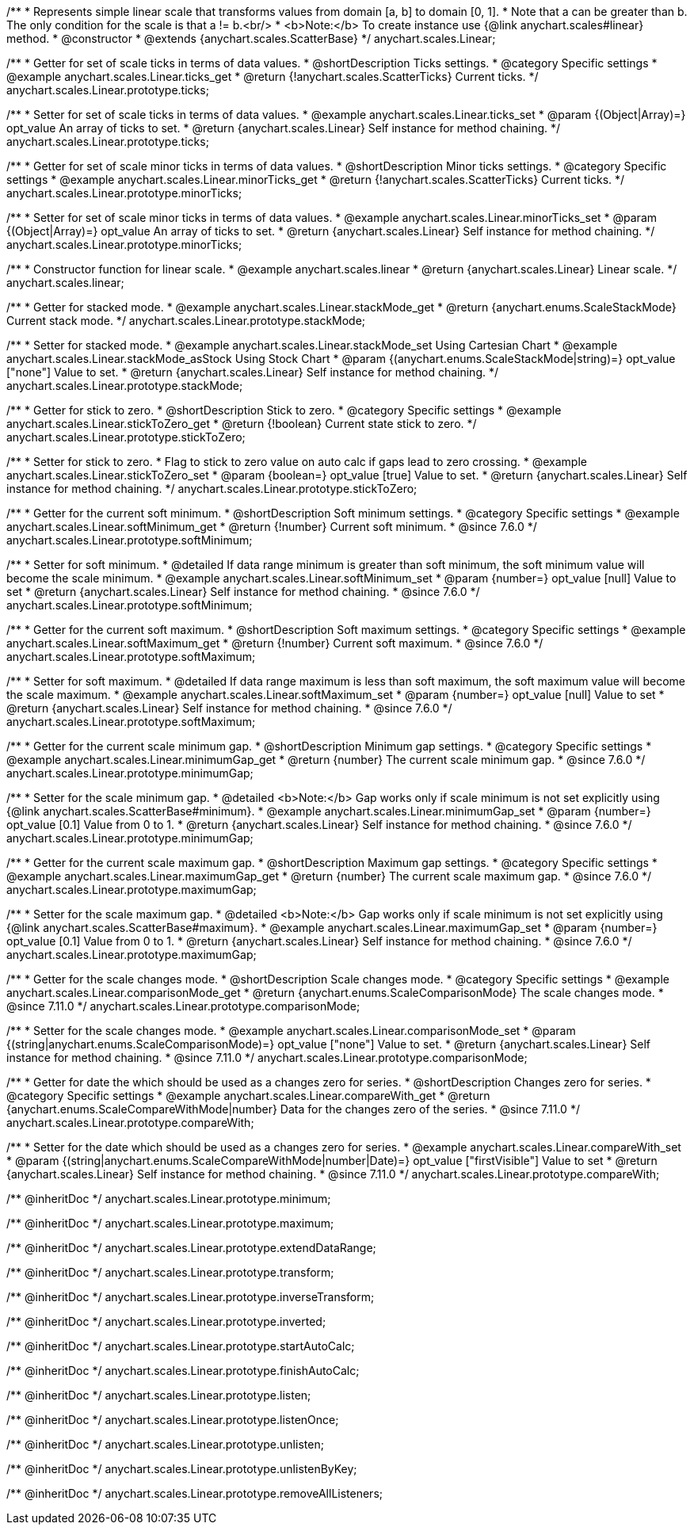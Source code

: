 /**
 * Represents simple linear scale that transforms values from domain [a, b] to domain [0, 1].
 * Note that a can be greater than b. The only condition for the scale is that a != b.<br/>
 * <b>Note:</b> To create instance use {@link anychart.scales#linear} method.
 * @constructor
 * @extends {anychart.scales.ScatterBase}
 */
anychart.scales.Linear;


//----------------------------------------------------------------------------------------------------------------------
//
//  anychart.scales.Linear.prototype.ticks
//
//----------------------------------------------------------------------------------------------------------------------

/**
 * Getter for set of scale ticks in terms of data values.
 * @shortDescription Ticks settings.
 * @category Specific settings
 * @example anychart.scales.Linear.ticks_get
 * @return {!anychart.scales.ScatterTicks} Current ticks.
 */
anychart.scales.Linear.prototype.ticks;

/**
 * Setter for set of scale ticks in terms of data values.
 * @example anychart.scales.Linear.ticks_set
 * @param {(Object|Array)=} opt_value An array of ticks to set.
 * @return {anychart.scales.Linear} Self instance for method chaining.
 */
anychart.scales.Linear.prototype.ticks;


//----------------------------------------------------------------------------------------------------------------------
//
//  anychart.scales.Linear.prototype.minorTicks
//
//----------------------------------------------------------------------------------------------------------------------

/**
 * Getter for set of scale minor ticks in terms of data values.
 * @shortDescription Minor ticks settings.
 * @category Specific settings
 * @example anychart.scales.Linear.minorTicks_get
 * @return {!anychart.scales.ScatterTicks} Current ticks.
 */
anychart.scales.Linear.prototype.minorTicks;

/**
 * Setter for set of scale minor ticks in terms of data values.
 * @example anychart.scales.Linear.minorTicks_set
 * @param {(Object|Array)=} opt_value An array of ticks to set.
 * @return {anychart.scales.Linear} Self instance for method chaining.
 */
anychart.scales.Linear.prototype.minorTicks;


//----------------------------------------------------------------------------------------------------------------------
//
//  anychart.scales.linear
//
//----------------------------------------------------------------------------------------------------------------------

/**
 * Constructor function for linear scale.
 * @example anychart.scales.linear
 * @return {anychart.scales.Linear} Linear scale.
 */
anychart.scales.linear;


//----------------------------------------------------------------------------------------------------------------------
//
//  anychart.scales.Linear.prototype.stackMode
//
//----------------------------------------------------------------------------------------------------------------------

/**
 * Getter for stacked mode.
 * @example anychart.scales.Linear.stackMode_get
 * @return {anychart.enums.ScaleStackMode} Current stack mode.
 */
anychart.scales.Linear.prototype.stackMode;

/**
 * Setter for stacked mode.
 * @example anychart.scales.Linear.stackMode_set Using Cartesian Chart
 * @example anychart.scales.Linear.stackMode_asStock Using Stock Chart
 * @param {(anychart.enums.ScaleStackMode|string)=} opt_value ["none"] Value to set.
 * @return {anychart.scales.Linear} Self instance for method chaining.
 */
anychart.scales.Linear.prototype.stackMode;


//----------------------------------------------------------------------------------------------------------------------
//
//  anychart.scales.Linear.prototype.stickToZero;
//
//----------------------------------------------------------------------------------------------------------------------

/**
 * Getter for stick to zero.
 * @shortDescription Stick to zero.
 * @category Specific settings
 * @example anychart.scales.Linear.stickToZero_get
 * @return {!boolean} Current state stick to zero.
 */
anychart.scales.Linear.prototype.stickToZero;

/**
 * Setter for stick to zero.
 * Flag to stick to zero value on auto calc if gaps lead to zero crossing.
 * @example anychart.scales.Linear.stickToZero_set
 * @param {boolean=} opt_value [true] Value to set.
 * @return {anychart.scales.Linear} Self instance for method chaining.
 */
anychart.scales.Linear.prototype.stickToZero;


//----------------------------------------------------------------------------------------------------------------------
//
//  anychart.scales.Linear.prototype.softMinimum
//
//----------------------------------------------------------------------------------------------------------------------

/**
 * Getter for the current soft minimum.
 * @shortDescription Soft minimum settings.
 * @category Specific settings
 * @example anychart.scales.Linear.softMinimum_get
 * @return {!number} Current soft minimum.
 * @since 7.6.0
 */
anychart.scales.Linear.prototype.softMinimum;

/**
 * Setter for soft minimum.
 * @detailed If data range minimum is greater than soft minimum, the soft minimum value will become the scale minimum.
 * @example anychart.scales.Linear.softMinimum_set
 * @param {number=} opt_value [null] Value to set
 * @return {anychart.scales.Linear} Self instance for method chaining.
 * @since 7.6.0
 */
anychart.scales.Linear.prototype.softMinimum;


//----------------------------------------------------------------------------------------------------------------------
//
//  anychart.scales.Linear.prototype.softMaximum
//
//----------------------------------------------------------------------------------------------------------------------

/**
 * Getter for the current soft maximum.
 * @shortDescription Soft maximum settings.
 * @category Specific settings
 * @example anychart.scales.Linear.softMaximum_get
 * @return {!number} Current soft maximum.
 * @since 7.6.0
 */
anychart.scales.Linear.prototype.softMaximum;

/**
 * Setter for soft maximum.
 * @detailed If data range maximum is less than soft maximum, the soft maximum value will become the scale maximum.
 * @example anychart.scales.Linear.softMaximum_set
 * @param {number=} opt_value [null] Value to set
 * @return {anychart.scales.Linear} Self instance for method chaining.
 * @since 7.6.0
 */
anychart.scales.Linear.prototype.softMaximum;


//----------------------------------------------------------------------------------------------------------------------
//
//  anychart.scales.Linear.prototype.minimumGap
//
//----------------------------------------------------------------------------------------------------------------------

/**
 * Getter for the current scale minimum gap.
 * @shortDescription Minimum gap settings.
 * @category Specific settings
 * @example anychart.scales.Linear.minimumGap_get
 * @return {number} The current scale minimum gap.
 * @since 7.6.0
 */
anychart.scales.Linear.prototype.minimumGap;

/**
 * Setter for the scale minimum gap.
 * @detailed <b>Note:</b> Gap works only if scale minimum is not set explicitly using {@link anychart.scales.ScatterBase#minimum}.
 * @example anychart.scales.Linear.minimumGap_set
 * @param {number=} opt_value [0.1] Value from 0 to 1.
 * @return {anychart.scales.Linear} Self instance for method chaining.
 * @since 7.6.0
 */
anychart.scales.Linear.prototype.minimumGap;


//----------------------------------------------------------------------------------------------------------------------
//
//  anychart.scales.Linear.prototype.maximumGap
//
//----------------------------------------------------------------------------------------------------------------------

/**
 * Getter for the current scale maximum gap.
 * @shortDescription Maximum gap settings.
 * @category Specific settings
 * @example anychart.scales.Linear.maximumGap_get
 * @return {number} The current scale maximum gap.
 * @since 7.6.0
 */
anychart.scales.Linear.prototype.maximumGap;

/**
 * Setter for the scale maximum gap.
 * @detailed <b>Note:</b> Gap works only if scale minimum is not set explicitly using {@link anychart.scales.ScatterBase#maximum}.
 * @example anychart.scales.Linear.maximumGap_set
 * @param {number=} opt_value [0.1] Value from 0 to 1.
 * @return {anychart.scales.Linear} Self instance for method chaining.
 * @since 7.6.0
 */
anychart.scales.Linear.prototype.maximumGap;

//----------------------------------------------------------------------------------------------------------------------
//
// anychart.scales.Linear.prototype.comparisonMode
//
//----------------------------------------------------------------------------------------------------------------------

/**
 * Getter for the scale changes mode.
 * @shortDescription Scale changes mode.
 * @category Specific settings
 * @example anychart.scales.Linear.comparisonMode_get
 * @return {anychart.enums.ScaleComparisonMode} The scale changes mode.
 * @since 7.11.0
 */
anychart.scales.Linear.prototype.comparisonMode;

/**
 * Setter for the scale changes mode.
 * @example anychart.scales.Linear.comparisonMode_set
 * @param {(string|anychart.enums.ScaleComparisonMode)=} opt_value ["none"] Value to set.
 * @return {anychart.scales.Linear} Self instance for method chaining.
 * @since 7.11.0
 */
anychart.scales.Linear.prototype.comparisonMode;

//----------------------------------------------------------------------------------------------------------------------
//
//  anychart.scales.Linear.prototype.compareWith
//
//----------------------------------------------------------------------------------------------------------------------

/**
 * Getter for date the which should be used as a changes zero for series.
 * @shortDescription Changes zero for series.
 * @category Specific settings
 * @example anychart.scales.Linear.compareWith_get
 * @return {anychart.enums.ScaleCompareWithMode|number} Data for the changes zero of the series.
 * @since 7.11.0
 */
anychart.scales.Linear.prototype.compareWith;

/**
 * Setter for the date which should be used as a changes zero for series.
 * @example anychart.scales.Linear.compareWith_set
 * @param {(string|anychart.enums.ScaleCompareWithMode|number|Date)=} opt_value ["firstVisible"] Value to set
 * @return {anychart.scales.Linear} Self instance for method chaining.
 * @since 7.11.0
 */
anychart.scales.Linear.prototype.compareWith;

/** @inheritDoc */
anychart.scales.Linear.prototype.minimum;

/** @inheritDoc */
anychart.scales.Linear.prototype.maximum;

/** @inheritDoc */
anychart.scales.Linear.prototype.extendDataRange;

/** @inheritDoc */
anychart.scales.Linear.prototype.transform;

/** @inheritDoc */
anychart.scales.Linear.prototype.inverseTransform;

/** @inheritDoc */
anychart.scales.Linear.prototype.inverted;

/** @inheritDoc */
anychart.scales.Linear.prototype.startAutoCalc;

/** @inheritDoc */
anychart.scales.Linear.prototype.finishAutoCalc;

/** @inheritDoc */
anychart.scales.Linear.prototype.listen;

/** @inheritDoc */
anychart.scales.Linear.prototype.listenOnce;

/** @inheritDoc */
anychart.scales.Linear.prototype.unlisten;

/** @inheritDoc */
anychart.scales.Linear.prototype.unlistenByKey;

/** @inheritDoc */
anychart.scales.Linear.prototype.removeAllListeners;

